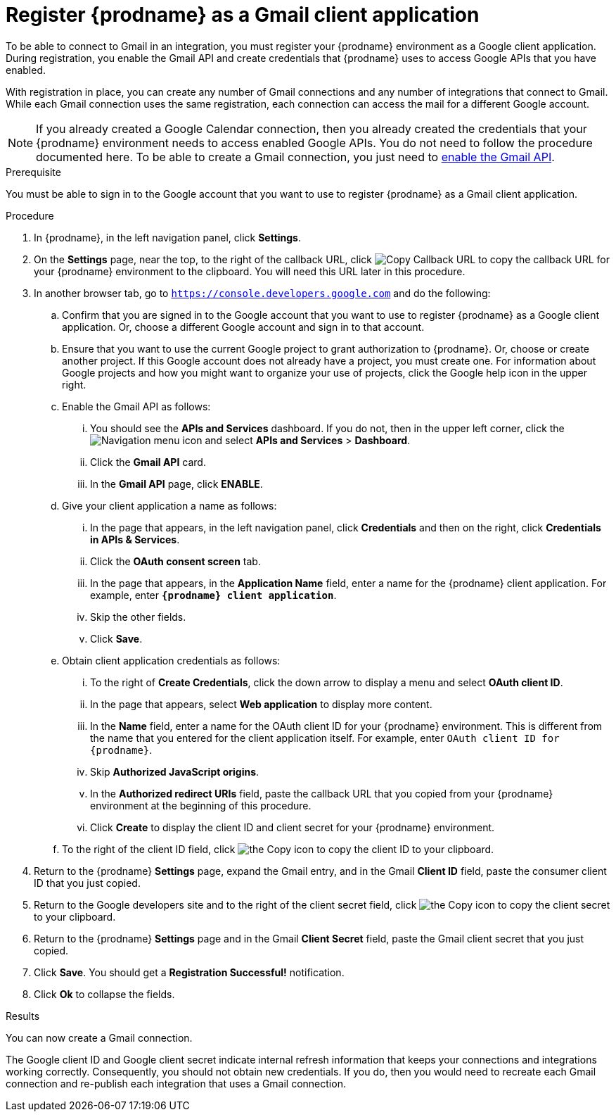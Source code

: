 // This module is included in these assemblies:
// connecting_to_gmail.adoc

[id='register-with-gmail_{context}']
= Register {prodname} as a Gmail client application

To be able to connect to Gmail in an integration, 
you must register your {prodname} environment as a Google client application. 
During registration, you enable the Gmail API and create credentials that
{prodname} uses to access Google APIs that you have enabled. 

With registration in place, you can create any number of Gmail
connections and any number of integrations that connect
to Gmail. While each Gmail connection uses the 
same registration, each connection can 
access the mail for a different Google account. 

[NOTE]
If you already created a Google Calendar connection, then you already 
created the credentials that your {prodname} environment needs to access
enabled Google APIs. You do not need to follow the procedure documented here.
To be able to create a Gmail connection, you
just need to <<enable-gmail-api_{context},enable the Gmail API>>. 

.Prerequisite
You must be able to sign in to the Google account that you want to 
use to register {prodname} as a Gmail client application. 

.Procedure

. In {prodname}, in the left navigation panel, click *Settings*. 
. On the *Settings* page, near the top, to the right of the callback URL, 
click
image:shared/images/CopyCallback.png[Copy Callback URL] to 
copy the callback URL for your {prodname} environment to the clipboard. 
You will need this URL later in this procedure. 
. In another browser tab, go to `https://console.developers.google.com` 
and do the following:
.. Confirm that you are signed in to the Google account that you want to
use to register {prodname} as a Google client application. 
Or, choose a different Google account and sign in to that account. 
.. Ensure that you want to use the current Google project to grant
authorization to {prodname}. Or, choose or create another project. 
If this Google account does not already
have a project, you must create one. For information about Google projects
and how you might want to organize your use of projects, click the Google help
icon in the upper right. 
.. Enable the Gmail API as follows: 
... You should see the *APIs and Services* dashboard. If you do not, then
in the upper left corner, click the
image:images/Hamburger.png[Navigation menu icon] and select
*APIs and Services* > *Dashboard*. 
... Click the *Gmail API* card.
... In the *Gmail API* page, click *ENABLE*. 
.. Give your client application a name as follows: 
... In the page that appears, in the left navigation panel, click 
*Credentials* and then on the right, click *Credentials in APIs & Services*.
... Click the *OAuth consent screen* tab. 
... In the page that appears, in the *Application Name* field, enter a name for the {prodname}
client application. For example, enter `*{prodname} client application*`. 
... Skip the other fields. 
... Click *Save*. 
.. Obtain client application credentials as follows:
... To the right of *Create Credentials*, click the down arrow to 
display a menu and select *OAuth client ID*. 
... In the page that appears, select *Web application* to display more content.
... In the *Name* field, enter a name for the OAuth client ID for 
your {prodname} environment. This is different from the name that you 
entered for the client application itself. For example, enter 
`OAuth client ID for {prodname}`. 
... Skip *Authorized JavaScript origins*. 
... In the *Authorized redirect URIs* field, paste the callback URL 
that you copied from your {prodname} environment at the beginning of 
this procedure. 
... Click *Create* to display the client ID and client secret for your 
{prodname} environment. 
.. To the right of the client ID field, click
image:images/copy_icon.png[the Copy icon] to copy the client ID
to your clipboard.

. Return to the {prodname} *Settings* page, expand the Gmail entry, and 
in the Gmail *Client ID* field, 
paste the consumer client ID that you just copied. 

. Return to the Google developers site and to the right of the 
client secret field, click 
image:images/copy_icon.png[the Copy icon] to copy the client secret to
your clipboard.

. Return to the {prodname} *Settings* page and in the 
Gmail *Client Secret* field, paste the Gmail client secret that you 
just copied. 
. Click *Save*. You should get a *Registration Successful!* notification. 	
. Click *Ok* to collapse the fields. 

.Results
You can now create a Gmail connection. 

The Google client ID and Google client secret indicate internal refresh
information that keeps your connections and integrations working correctly. 
Consequently, you should not obtain new credentials. If you do, then you
would need to recreate each Gmail connection and re-publish each
integration that uses a Gmail connection. 
